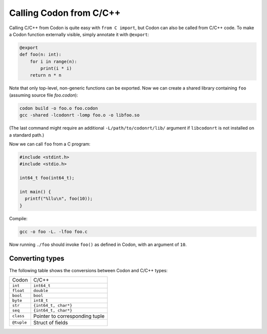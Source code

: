 Calling Codon from C/C++
========================

Calling C/C++ from Codon is quite easy with ``from C import``, but Codon can also be called from C/C++ code. To make a Codon function externally visible, simply annotate it with ``@export``:

.. code-block:: codon

    @export
    def foo(n: int):
        for i in range(n):
            print(i * i)
        return n * n

Note that only top-level, non-generic functions can be exported. Now we can create a shared library containing ``foo`` (assuming source file *foo.codon*):

.. code-block:: bash

    codon build -o foo.o foo.codon
    gcc -shared -lcodonrt -lomp foo.o -o libfoo.so

(The last command might require an additional ``-L/path/to/codonrt/lib/`` argument if ``libcodonrt`` is not installed on a standard path.)

Now we can call ``foo`` from a C program:

.. code-block:: C

    #include <stdint.h>
    #include <stdio.h>

    int64_t foo(int64_t);

    int main() {
      printf("%llu\n", foo(10));
    }

Compile:

.. code-block:: bash

    gcc -o foo -L. -lfoo foo.c

Now running ``./foo`` should invoke ``foo()`` as defined in Codon, with an argument of ``10``.

Converting types
----------------

The following table shows the conversions between Codon and C/C++ types:

============  ============
   Codon        C/C++
------------  ------------
``int``       ``int64_t``
``float``     ``double``
``bool``      ``bool``
``byte``      ``int8_t``
``str``       ``{int64_t, char*}``
``seq``       ``{int64_t, char*}``
``class``     Pointer to corresponding tuple
``@tuple``    Struct of fields
============  ============
